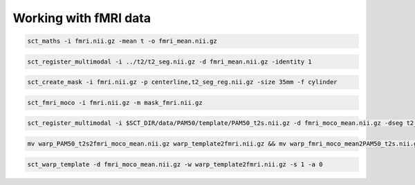 Working with fMRI data
######################

.. code::

   sct_maths -i fmri.nii.gz -mean t -o fmri_mean.nii.gz

.. code::

   sct_register_multimodal -i ../t2/t2_seg.nii.gz -d fmri_mean.nii.gz -identity 1

.. code::

   sct_create_mask -i fmri.nii.gz -p centerline,t2_seg_reg.nii.gz -size 35mm -f cylinder

.. code::

   sct_fmri_moco -i fmri.nii.gz -m mask_fmri.nii.gz

.. code::

   sct_register_multimodal -i $SCT_DIR/data/PAM50/template/PAM50_t2s.nii.gz -d fmri_moco_mean.nii.gz -dseg t2_seg_reg.nii.gz -param step=1,type=im,algo=syn,metric=CC,iter=5,slicewise=0 -initwarp ../t2s/warp_template2t2s.nii.gz -initwarpinv ../t2s/warp_t2s2template.nii.gz -qc ~/qc_singleSubj

.. code::

   mv warp_PAM50_t2s2fmri_moco_mean.nii.gz warp_template2fmri.nii.gz && mv warp_fmri_moco_mean2PAM50_t2s.nii.gz warp_fmri2template.nii.gz

.. code::

   sct_warp_template -d fmri_moco_mean.nii.gz -w warp_template2fmri.nii.gz -s 1 -a 0
